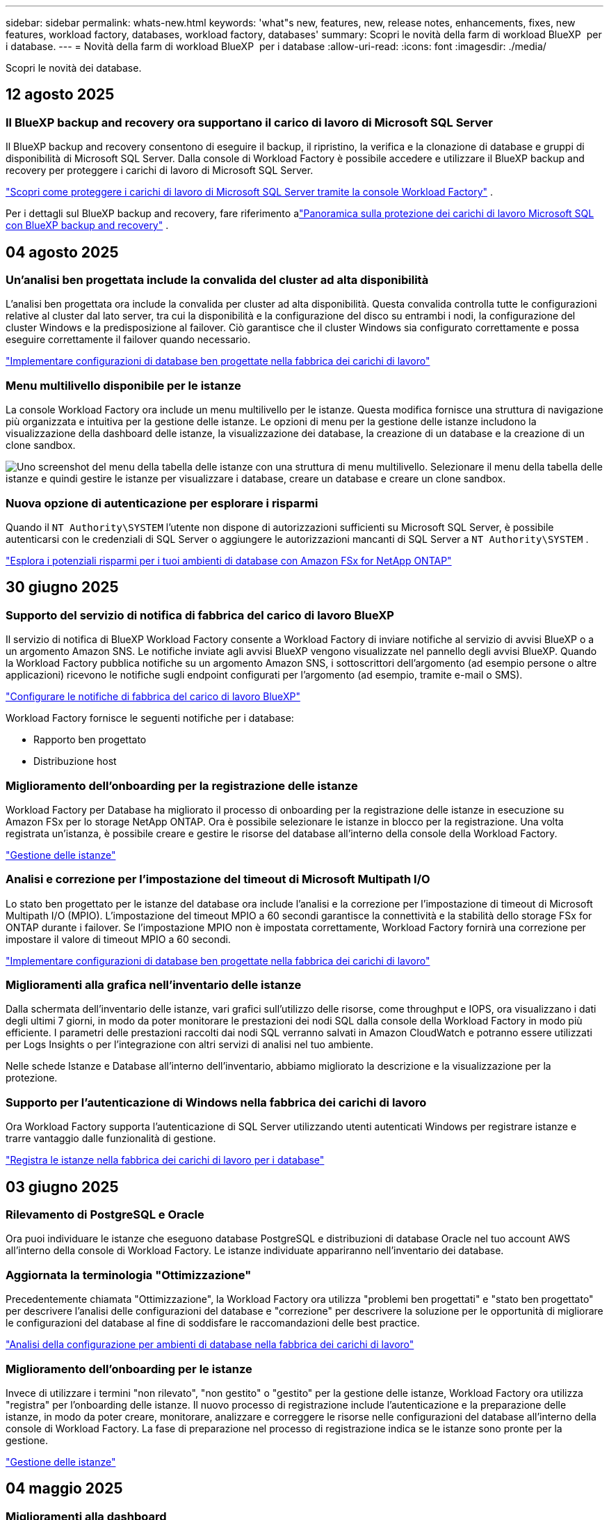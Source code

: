 ---
sidebar: sidebar 
permalink: whats-new.html 
keywords: 'what"s new, features, new, release notes, enhancements, fixes, new features, workload factory, databases, workload factory, databases' 
summary: Scopri le novità della farm di workload BlueXP  per i database. 
---
= Novità della farm di workload BlueXP  per i database
:allow-uri-read: 
:icons: font
:imagesdir: ./media/


[role="lead"]
Scopri le novità dei database.



== 12 agosto 2025



=== Il BlueXP backup and recovery ora supportano il carico di lavoro di Microsoft SQL Server

Il BlueXP backup and recovery consentono di eseguire il backup, il ripristino, la verifica e la clonazione di database e gruppi di disponibilità di Microsoft SQL Server.  Dalla console di Workload Factory è possibile accedere e utilizzare il BlueXP backup and recovery per proteggere i carichi di lavoro di Microsoft SQL Server.

link:https://docs.netapp.com/us-en/workload-databases/protect-sql-server.html["Scopri come proteggere i carichi di lavoro di Microsoft SQL Server tramite la console Workload Factory"] .

Per i dettagli sul BlueXP backup and recovery, fare riferimento alink:https://docs.netapp.com/us-en/bluexp-backup-recovery/br-use-mssql-protect-overview.html["Panoramica sulla protezione dei carichi di lavoro Microsoft SQL con BlueXP backup and recovery"^] .



== 04 agosto 2025



=== Un'analisi ben progettata include la convalida del cluster ad alta disponibilità

L'analisi ben progettata ora include la convalida per cluster ad alta disponibilità.  Questa convalida controlla tutte le configurazioni relative al cluster dal lato server, tra cui la disponibilità e la configurazione del disco su entrambi i nodi, la configurazione del cluster Windows e la predisposizione al failover.  Ciò garantisce che il cluster Windows sia configurato correttamente e possa eseguire correttamente il failover quando necessario.

link:https://docs.netapp.com/us-en/workload-databases/optimize-configurations.html["Implementare configurazioni di database ben progettate nella fabbrica dei carichi di lavoro"]



=== Menu multilivello disponibile per le istanze

La console Workload Factory ora include un menu multilivello per le istanze.  Questa modifica fornisce una struttura di navigazione più organizzata e intuitiva per la gestione delle istanze.  Le opzioni di menu per la gestione delle istanze includono la visualizzazione della dashboard delle istanze, la visualizzazione dei database, la creazione di un database e la creazione di un clone sandbox.

image:manage-instance-table-menu.png["Uno screenshot del menu della tabella delle istanze con una struttura di menu multilivello.  Selezionare il menu della tabella delle istanze e quindi gestire le istanze per visualizzare i database, creare un database e creare un clone sandbox."]



=== Nuova opzione di autenticazione per esplorare i risparmi

Quando il `NT Authority\SYSTEM` l'utente non dispone di autorizzazioni sufficienti su Microsoft SQL Server, è possibile autenticarsi con le credenziali di SQL Server o aggiungere le autorizzazioni mancanti di SQL Server a `NT Authority\SYSTEM` .

link:https://docs.netapp.com/us-en/workload-databases/explore-savings.html["Esplora i potenziali risparmi per i tuoi ambienti di database con Amazon FSx for NetApp ONTAP"]



== 30 giugno 2025



=== Supporto del servizio di notifica di fabbrica del carico di lavoro BlueXP

Il servizio di notifica di BlueXP Workload Factory consente a Workload Factory di inviare notifiche al servizio di avvisi BlueXP o a un argomento Amazon SNS. Le notifiche inviate agli avvisi BlueXP vengono visualizzate nel pannello degli avvisi BlueXP. Quando la Workload Factory pubblica notifiche su un argomento Amazon SNS, i sottoscrittori dell'argomento (ad esempio persone o altre applicazioni) ricevono le notifiche sugli endpoint configurati per l'argomento (ad esempio, tramite e-mail o SMS).

link:https://docs.netapp.com/us-en/workload-setup-admin/configure-notifications.html["Configurare le notifiche di fabbrica del carico di lavoro BlueXP"^]

Workload Factory fornisce le seguenti notifiche per i database:

* Rapporto ben progettato
* Distribuzione host




=== Miglioramento dell'onboarding per la registrazione delle istanze

Workload Factory per Database ha migliorato il processo di onboarding per la registrazione delle istanze in esecuzione su Amazon FSx per lo storage NetApp ONTAP. Ora è possibile selezionare le istanze in blocco per la registrazione. Una volta registrata un'istanza, è possibile creare e gestire le risorse del database all'interno della console della Workload Factory.

link:https://docs.netapp.com/us-en/workload-databases/manage-instance.html["Gestione delle istanze"]



=== Analisi e correzione per l'impostazione del timeout di Microsoft Multipath I/O

Lo stato ben progettato per le istanze del database ora include l'analisi e la correzione per l'impostazione di timeout di Microsoft Multipath I/O (MPIO). L'impostazione del timeout MPIO a 60 secondi garantisce la connettività e la stabilità dello storage FSx for ONTAP durante i failover. Se l'impostazione MPIO non è impostata correttamente, Workload Factory fornirà una correzione per impostare il valore di timeout MPIO a 60 secondi.

link:https://docs.netapp.com/us-en/workload-databases/optimize-configurations.html["Implementare configurazioni di database ben progettate nella fabbrica dei carichi di lavoro"]



=== Miglioramenti alla grafica nell'inventario delle istanze

Dalla schermata dell'inventario delle istanze, vari grafici sull'utilizzo delle risorse, come throughput e IOPS, ora visualizzano i dati degli ultimi 7 giorni, in modo da poter monitorare le prestazioni dei nodi SQL dalla console della Workload Factory in modo più efficiente. I parametri delle prestazioni raccolti dai nodi SQL verranno salvati in Amazon CloudWatch e potranno essere utilizzati per Logs Insights o per l'integrazione con altri servizi di analisi nel tuo ambiente.

Nelle schede Istanze e Database all'interno dell'inventario, abbiamo migliorato la descrizione e la visualizzazione per la protezione.



=== Supporto per l'autenticazione di Windows nella fabbrica dei carichi di lavoro

Ora Workload Factory supporta l'autenticazione di SQL Server utilizzando utenti autenticati Windows per registrare istanze e trarre vantaggio dalle funzionalità di gestione.

link:https://docs.netapp.com/us-en/workload-databases/register-instance.html["Registra le istanze nella fabbrica dei carichi di lavoro per i database"]



== 03 giugno 2025



=== Rilevamento di PostgreSQL e Oracle

Ora puoi individuare le istanze che eseguono database PostgreSQL e distribuzioni di database Oracle nel tuo account AWS all'interno della console di Workload Factory. Le istanze individuate appariranno nell'inventario dei database.



=== Aggiornata la terminologia "Ottimizzazione"

Precedentemente chiamata "Ottimizzazione", la Workload Factory ora utilizza "problemi ben progettati" e "stato ben progettato" per descrivere l'analisi delle configurazioni del database e "correzione" per descrivere la soluzione per le opportunità di migliorare le configurazioni del database al fine di soddisfare le raccomandazioni delle best practice.

link:https://docs.netapp.com/us-en/workload-databases/optimize-overview.html["Analisi della configurazione per ambienti di database nella fabbrica dei carichi di lavoro"]



=== Miglioramento dell'onboarding per le istanze

Invece di utilizzare i termini "non rilevato", "non gestito" o "gestito" per la gestione delle istanze, Workload Factory ora utilizza "registra" per l'onboarding delle istanze. Il nuovo processo di registrazione include l'autenticazione e la preparazione delle istanze, in modo da poter creare, monitorare, analizzare e correggere le risorse nelle configurazioni del database all'interno della console di Workload Factory. La fase di preparazione nel processo di registrazione indica se le istanze sono pronte per la gestione.

link:https://docs.netapp.com/us-en/workload-databases/manage-instance.html["Gestione delle istanze"]



== 04 maggio 2025



=== Miglioramenti alla dashboard

* Le viste per account e aree multiple sono disponibili mentre si naviga tra le schede nella console di fabbrica del carico di lavoro di BlueXP . Le nuove viste migliorano la gestione, il monitoraggio e l'ottimizzazione delle risorse.
* Dal riquadro *potenziali risparmi* della dashboard, potrai rivedere rapidamente ciò che potresti risparmiare passando ad FSX per ONTAP da Amazon Elastic Block Store o Amazon FSX per Windows file Server.




=== Scansione ad hoc disponibile per le configurazioni di database

La farm di workload BlueXP  per i database analizza automaticamente le istanze gestite di Microsoft SQL Server con FSX per lo storage ONTAP per rilevare potenziali problemi di configurazione. Ora, oltre alla scansione giornaliera, è possibile eseguire la scansione in qualsiasi momento.



=== Rimozione dei record di valutazione in loco

Dopo aver esaminato i risparmi per un host on-premise di Microsoft SQL Server, è possibile rimuovere il record dell'host on-premise dalla fabbrica dei workload BlueXP .



=== Miglioramenti all'ottimizzazione



==== Pulitura dei cloni

La valutazione e la correzione del cleanup dei cloni identificano e gestiscono cloni vecchi e costosi. I cloni più vecchi di 60 giorni possono essere aggiornati o eliminati dalla console della workload Factory di BlueXP .



==== Posticipare e respingere l'analisi della configurazione

Alcune configurazioni potrebbero non essere applicabili agli ambienti di database in uso. È ora possibile posticipare di 30 giorni una particolare analisi della configurazione o chiudere l'analisi.



=== Terminologia aggiornata per le autorizzazioni

L'interfaccia utente e la documentazione della Workload Factory ora utilizzano "sola lettura" per fare riferimento alle autorizzazioni di lettura e "lettura/scrittura" per fare riferimento alle autorizzazioni di automazione.



== 04 aprile 2025



=== Miglioramenti all'ottimizzazione

Per ottimizzare gli ambienti di database sono disponibili nuove valutazioni di ottimizzazione, correzioni e visualizzazione di più risorse.



==== Valutazioni della resilienza

I miglioramenti includono nuove valutazioni della resilienza per controllare che le funzionalità di ridondanza dei dati e disaster recovery siano configurate per i vostri ambienti di database.

* Backup di FSX per ONTAP: Analizza se i file system FSX per ONTAP che servono i volumi dell'istanza di SQL Server sono configurati con FSX per ONTAP pianificato.
* Replica tra aree: Valuta se FSX per i file system ONTAP che servono le istanze di Microsoft SQL Server è configurato con la replica tra aree.




==== Correzione del calcolo

La correzione RSS (Receive Side Scaling) configura RSS per distribuire l'elaborazione di rete tra più processori e assicurare una distribuzione efficiente del carico.



==== Correzione locale delle snapshot

La correzione locale delle snapshot imposta le policy di snapshot per i volumi per le istanze di Microsoft SQL Server per mantenere resilienti gli ambienti di database in caso di perdita di dati.

link:https://docs.netapp.com/us-en/workload-databases/optimize-configurations.html["Ottimizza le configurazioni"]



==== Supporto per la selezione di più risorse

Quando si ottimizzano le configurazioni dei database, sarà ora possibile selezionare risorse specifiche invece di tutte le risorse.

link:https://docs.netapp.com/us-en/workload-databases/optimize-configurations.html["Ottimizza le configurazioni"]



=== Vista inventario migliorata

La scheda inventario nella console workload factory è stata semplificata in modo da contenere solo server SQL in esecuzione su Amazon FSX per NetApp ONTAP. Ora troverai SQL Server on-premise ed in esecuzione su Amazon Elastic Block Store e Amazon FSX per Windows file Server nella scheda Esplora risparmi.



=== Creazione rapida disponibile per la distribuzione di PostgreSQL Server

È possibile utilizzare questa opzione di distribuzione rapida per creare un server PostgreSQL con configurazione ha e procedure consigliate incorporate.

link:https://docs.netapp.com/us-en/workload-databases/create-postgresql-server.html["Creare un server PostgreSQL in fabbrica carichi di lavoro BlueXP "]



== 03 marzo 2025



=== PostgreSQL configurazione ad alta disponibilità

È ora possibile distribuire una configurazione ad alta disponibilità (ha) per PostgreSQL Server.

link:https://review.docs.netapp.com/us-en/workload-databases_explore-savings-updates/create-postgresql-server.html["Creare un server PostgreSQL"]



=== Supporto terraform per la creazione di server PostgreSQL

È ora possibile utilizzare Terraform dal Codebox per distribuire PostgreSQL.

* link:https://docs.netapp.com/us-en/workload-databases/create-postgresql-server.html["Creare un server di database PostgreSQL"]
* link:https://docs.netapp.com/us-en/workload-setup-admin/use-codebox.html["Utilizzare Terraform da Codebox"]




=== Valutazione della resilienza per la pianificazione locale delle snapshot

Per i carichi di lavoro del database è disponibile una nuova valutazione della resilienza. Valutiamo se i volumi delle istanze di Microsoft SQL Server dispongono di policy di Snapshot pianificate valide. Le snapshot sono copie dei tuoi dati in un determinato momento e contribuiscono a mantenere resilienti gli ambienti di database in caso di perdita di dati.

link:https://docs.netapp.com/us-en/workload-databases/optimize-configurations.html["Ottimizza le configurazioni"]



=== Ripristino MAXDOP per i carichi di lavoro del database

BlueXP  workload factory per database supporta ora il ripristino della configurazione del server MAXDOP (Maximum grado di parallelismo). Quando la configurazione di MAXDOP non è ottimale, è possibile consentire a BlueXP  workload Factory di ottimizzare la configurazione.

link:https://docs.netapp.com/us-en/workload-databases/optimize-configurations.html["Ottimizza le configurazioni"]



=== Report di analisi sui risparmi delle email

Quando esplori i risparmi offerti dal tuo Amazon Elastic Block Store e da FSX per Windows file Server rispetto a FSX per ONTAP, adesso puoi inviare il report di suggerimento via email a te, ai membri del team e ai clienti.



== 03 febbraio 2025



=== Analisi dei costi e pianificazione della migrazione degli ambienti di database on-premise

La fabbrica di workload BlueXP  per i database rileva, analizza e ti aiuta a pianificare la migrazione del database on-premise in Amazon FSX per NetApp ONTAP. Puoi utilizzare il calcolatore di risparmi per stimare il costo di esecuzione dell'ambiente di database on-premise nel cloud e consultare i consigli per la migrazione dell'ambiente di database on-premise nel cloud.

link:https://docs.netapp.com/us-en/workload-databases/explore-savings.html["Esplora i risparmi per gli ambienti di database on-premise"]



=== Nuove valutazioni di ottimizzazione per i database

Le seguenti valutazioni sono ora disponibili in fabbrica per i carichi di lavoro BlueXP  per i database. Queste valutazioni sono incentrate sul rilevamento e sulla protezione da potenziali vulnerabilità di sicurezza e sul rilevamento e sulla riduzione dei colli di bottiglia delle performance.

* *Configurazione RSS (Receive Side Scaling)*: Verifica se la configurazione RSS è abilitata e se il numero di code è impostato sul valore consigliato. La valutazione fornisce anche consigli per ottimizzare la configurazione RSS.
* *Massimo grado di parallelismo (MAXDOP) configurazione server*: La valutazione verifica se MAXDOP è configurato correttamente e fornisce consigli per ottimizzare le prestazioni.
* *Patch di Microsoft SQL Server*: La valutazione verifica se le patch più recenti sono installate nelle istanze di SQL Server e fornisce consigli per installare le patch più recenti.


link:https://docs.netapp.com/us-en/workload-databases/optimize-configurations.html["Ottimizza le configurazioni"]



== 06 gennaio 2025



=== Miglioramenti al dashboard dei database

Un nuovo design del Dashboard include le seguenti immagini e miglioramenti:

* Il grafico della distribuzione dell'host mostra il numero di host Microsoft SQL Server e di host PostgreSQL
* I dettagli di distribuzione delle istanze includono il numero totale di istanze rilevate e il numero di istanze gestite di Microsoft SQL Server e PostgreSQL
* I dettagli di distribuzione dei database includono il numero totale di database e il numero di database Microsoft SQL Server e PostgreSQL gestiti
* Punteggio e stati di ottimizzazione per le istanze gestite e online
* Dettagli di ottimizzazione per categorie di applicazioni, calcolo e storage
* Dettagli di ottimizzazione per configurazioni delle istanze di Microsoft SQL Server come dimensionamento dello storage, layout dello storage, storage ONTAP, calcolo e applicazioni
* Potenziali risparmi per i carichi di lavoro dei database in esecuzione su Amazon Elastic Block Store e FSX per ambienti di storage Windows file Server rispetto ad Amazon FSX per lo storage NetApp ONTAP




=== Nuovo stato "completato con problemi" in monitoraggio lavoro

La funzione di monitoraggio dei lavori per i database fornisce ora il nuovo stato "completato con problemi" in modo da poter conoscere quali lavori secondari presentano problemi e quali sono i problemi.

link:https://docs.netapp.com/us-en/workload-databases/monitor-databases.html["Monitorare i database"]



=== Valutazione e ottimizzazione per le licenze Microsoft SQL Server con overprovisioning

Il calcolatore di risparmio valuta ora se Enterprise Edition è necessario per la distribuzione di Microsoft SQL Server. Se una licenza viene fornita in eccesso, il calcolatore consiglia di eseguire il downgrade. Sarà possibile eseguire automaticamente il downgrade della licenza nei database ottimizzando l'applicazione.

* link:https://docs.netapp.com/us-en/workload-databases/explore-savings.html["Scopri i risparmi con FSX per ONTAP per i carichi di lavoro del database"]
* link:https://docs.netapp.com/us-en/workload-databases/optimize-configurations.html["Ottimizza i workload SQL Server"]




== 01 dicembre 2024



=== L'ottimizzazione continua aggiunge correzioni e valutazioni di calcolo

I database ora offrono informazioni e consigli per aiutarti a ottimizzare le risorse di calcolo per le istanze di Microsoft SQL Server. Misuriamo l'utilizzo della CPU e sfruttiamo il servizio AWS Compute Optimizer per consigliare tipi di istanze ottimali e dimensionate in modo adeguato e notificare le patch del sistema operativo disponibili. L'ottimizzazione delle risorse di calcolo può aiutarti a prendere decisioni informate sui tipi di istanze, risparmiando sui costi e utilizzando in modo efficiente le risorse.

link:https://docs.netapp.com/us-en/workload-databases/optimize-configurations.html["Ottimizzare le configurazioni delle risorse di calcolo"]



=== Supporto PostgreSQL

È ora possibile distribuire e gestire le distribuzioni standalone di PostgreSQL Server nei database.

link:https://docs.netapp.com/us-en/workload-databases/create-postgresql-server.html["Creare un server PostgreSQL"]



== 3 novembre 2024



=== Ottimizza costantemente i tuoi workload Microsoft SQL Server con i database

La fabbrica dei carichi di lavoro di BlueXP  introduce linee guida e barriere per garantire l'ottimizzazione costante e il rispetto delle Best practice per la componente di storage dei workload Microsoft SQL Server in Amazon FSX per NetApp ONTAP. Questa funzionalità esegue una scansione continua del tuo ambiente Microsoft SQL Server offline, fornendo un report completo su informazioni, opportunità e consigli per aiutarti a ottenere elevati livelli di performance, convenienza e conformità.

link:https://docs.netapp.com/us-en/workload-databases/optimize-configurations.html["Ottimizza i workload SQL Server"]



=== Supporto terraforme

È ora possibile utilizzare Terraform dal Codebox per distribuire Microsoft SQL Server.

* link:https://docs.netapp.com/us-en/workload-databases/create-database-server.html["Creare un server di database"]
* link:https://docs.netapp.com/us-en/workload-setup-admin/use-codebox.html["Utilizzare Terraform da Codebox"]




== 29 settembre 2024



=== Esplora i risparmi per i server Microsoft SQL rilevati in FSX per Windows file Server

Ora puoi esplorare i risparmi derivanti dai Microsoft SQL Server rilevati su Amazon EC2 con storage FSX per Windows file Server nel calcolatore dei risparmi. A seconda dei tuoi requisiti di storage e server SQL, potresti renderti conto che FSX per lo storage ONTAP è la più conveniente per i tuoi carichi di lavoro del database.

link:https://docs.netapp.com/us-en/workload-databases/explore-savings.html["Scopri i risparmi con FSX per ONTAP per i carichi di lavoro del database"]



== 1 settembre 2024



=== Esplora i risparmi tramite la personalizzazione

Ora puoi personalizzare le impostazioni di configurazione per Microsoft SQL Server su Amazon EC2 con FSX per Windows file Server e storage Elastic Block Store nel calcolatore dei risparmi. In base ai tuoi requisiti di storage, potresti renderti conto che FSX per lo storage ONTAP è la più conveniente per i tuoi carichi di lavoro del database.

link:https://docs.netapp.com/us-en/workload-databases/explore-savings.html["Scopri i risparmi con FSX per ONTAP per i carichi di lavoro del database"]



=== Dalla home page, accedere al calcolatore dei risparmi

È ora possibile accedere al calcolatore dei risparmi dalla link:https://console.workloads.netapp.com["console di fabbrica del carico di lavoro"]home page. Per iniziare, seleziona Elastic Block Store ed FSX for Windows file Server.

image:screenshot-explore-savings-home-small.png["schermata della home page della workload factory della console. L'immagine mostra il riquadro dei database con un nuovo pulsante di risparmio Esplora. Fare clic sul pulsante per aprire un menu a discesa. Il menu a discesa presenta due opzioni: Microsoft SQL Server su EBS e Microsoft SQL Server su FSX per Windows file Server."]



== 4 agosto 2024



=== Miglioramenti apportati al calcolatore di risparmi

* Descrizioni della stima dei costi
+
Ora potete scoprire come vengono calcolate le stime dei costi nel calcolatore di risparmio. Potrai rivedere le descrizioni di tutti i calcoli per le istanze di Microsoft SQL Server utilizzando lo storage di Amazon Elastic Block Store rispetto all'utilizzo di Amazon FSX per lo storage ONTAP.

* Supporto per il gruppo di disponibilità sempre attivo
+
I database ora forniscono calcoli di risparmio sui costi per il tipo di implementazione del gruppo di disponibilità sempre attivo con Microsoft SQL Server utilizzando Amazon Elastic Block Store.

* Ottimizza la licenza di SQL server con FSX per ONTAP
+
Il calcolatore dei database determina se l'edizione di licenza SQL utilizzata con lo storage di Amazon Elastic Block Store è ottimizzata per i carichi di lavoro del tuo database. Otterrai un consiglio per la licenza SQL ottimale con FSX per lo storage ONTAP.

* Più istanze di SQL Server
+
Ora i database forniscono calcoli di risparmio sui costi per una configurazione che ospita più istanze di Microsoft SQL Server utilizzando Amazon Elastic Block Store.

* Personalizzare le impostazioni della calcolatrice
+
Ora puoi personalizzare le impostazioni per Microsoft SQL Server, Amazon EC2 e Elastic Block Store per esplorare i risparmi manualmente. Il calcolatore di risparmio determinerà la configurazione migliore in base ai costi.



link:https://docs.netapp.com/us-en/workload-databases/explore-savings.html["Scopri i risparmi con FSX per ONTAP per i carichi di lavoro del database"]



== 7 luglio 2024



=== Release iniziale della farm di workload BlueXP  per i database

La release iniziale include la capacità di esplorare i risparmi con Amazon FSX per NetApp ONTAP come ambiente di storage per i carichi di lavoro del database, rilevare, gestire e implementare server Microsoft SQL, implementare e clonare database e monitorare questi job all'interno di una farm di carichi di lavoro.

link:https://docs.netapp.com/us-en/workload-databases/learn-databases.html["Informazioni sui database"]
